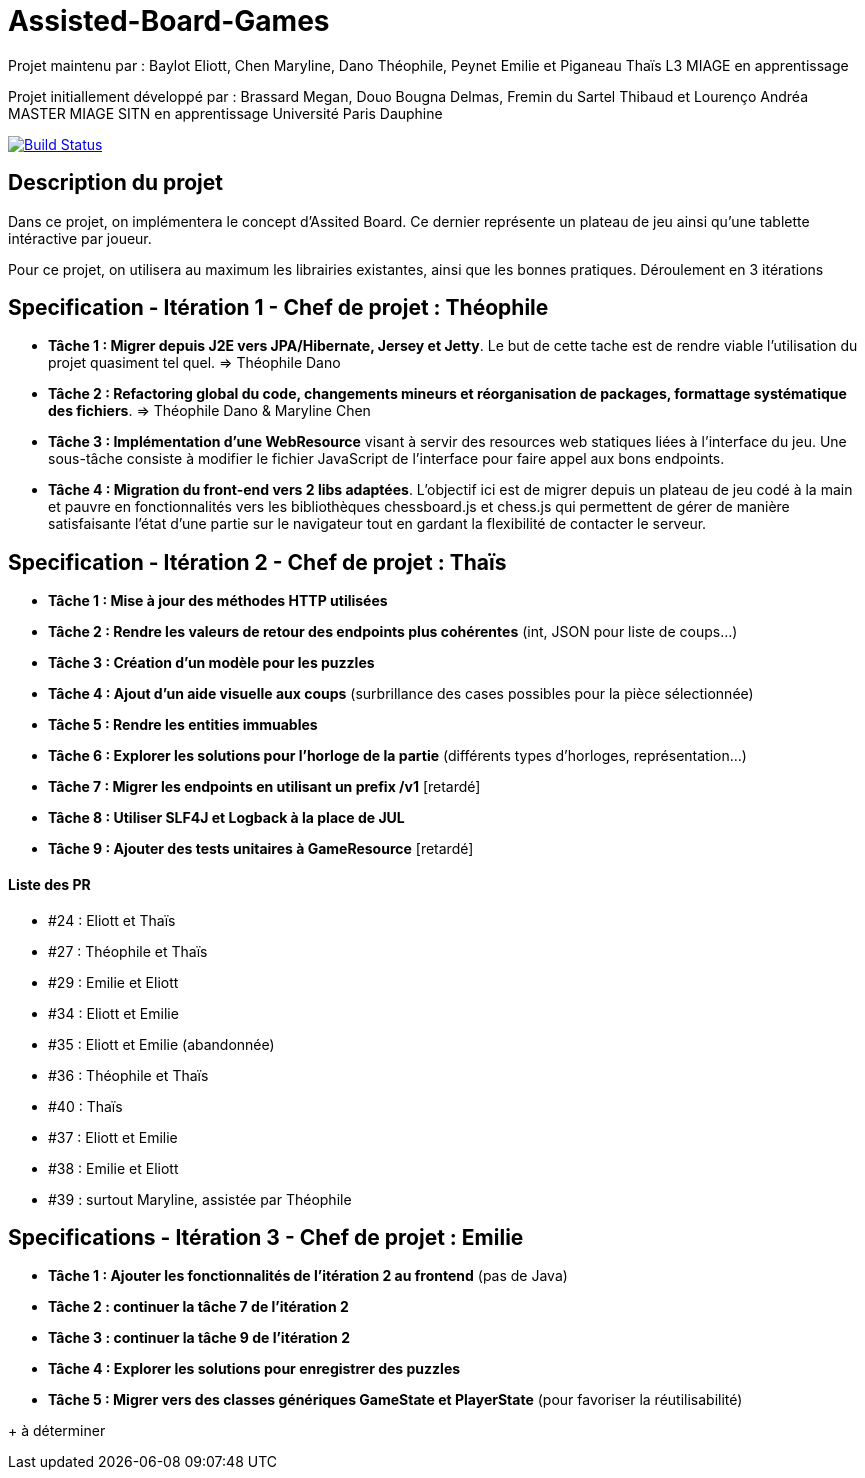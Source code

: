 ﻿= Assisted-Board-Games

Projet maintenu par :
Baylot Eliott, Chen Maryline, Dano Théophile, Peynet Emilie et Piganeau Thaïs
L3 MIAGE en apprentissage

Projet initiallement développé par : 
Brassard Megan, Douo Bougna Delmas, Fremin du Sartel Thibaud et Lourenço Andréa +
MASTER MIAGE SITN en apprentissage
Université Paris Dauphine

image:https://travis-ci.com/busychess/AssistedBoardGames.svg?branch=master["Build Status", link="https://travis-ci.com/busychess/AssistedBoardGames"]

== Description du projet
Dans ce projet, on implémentera le concept d'Assited Board. Ce dernier représente un plateau de jeu ainsi qu'une tablette intéractive par joueur. 

Pour ce projet, on utilisera au maximum les librairies existantes, ainsi que les bonnes pratiques.
Déroulement en 3 itérations

== Specification - Itération 1 - Chef de projet : Théophile

- *Tâche 1 : Migrer depuis J2E vers JPA/Hibernate, Jersey et Jetty*. Le but de cette tache est de rendre viable l'utilisation du projet quasiment tel quel. => Théophile Dano

- *Tâche 2 : Refactoring global du code, changements mineurs et réorganisation de packages, formattage systématique des fichiers*. => Théophile Dano & Maryline Chen

- *Tâche 3 : Implémentation d'une WebResource* visant à servir des resources web statiques liées à l'interface du jeu. Une sous-tâche consiste à modifier le fichier JavaScript de l'interface pour faire appel aux bons endpoints.

- *Tâche 4 : Migration du front-end vers 2 libs adaptées*. L'objectif ici est de migrer depuis un plateau de jeu codé à la main et pauvre en fonctionnalités vers les bibliothèques chessboard.js et chess.js qui permettent de gérer de manière satisfaisante l'état d'une partie sur le navigateur tout en gardant la flexibilité de contacter le serveur. 

== Specification - Itération 2 - Chef de projet : Thaïs

- *Tâche 1 : Mise à jour des méthodes HTTP utilisées*

- *Tâche 2 : Rendre les valeurs de retour des endpoints plus cohérentes* (int, JSON pour liste de coups...)

- *Tâche 3 : Création d'un modèle pour les puzzles*

- *Tâche 4 : Ajout d'un aide visuelle aux coups* (surbrillance des cases possibles pour la pièce sélectionnée)

- *Tâche 5 : Rendre les entities immuables*

- *Tâche 6 : Explorer les solutions pour l'horloge de la partie* (différents types d'horloges, représentation...)

- *Tâche 7 : Migrer les endpoints en utilisant un prefix /v1* [retardé]

- *Tâche 8 : Utiliser SLF4J et Logback à la place de JUL* 

- *Tâche 9 : Ajouter des tests unitaires à GameResource* [retardé]

==== Liste des PR

- #24 : Eliott et Thaïs
- #27 : Théophile et Thaïs
- #29 : Emilie et Eliott
- #34 : Eliott et Emilie
- #35 : Eliott et Emilie (abandonnée)
- #36 : Théophile et Thaïs
- #40 : Thaïs
- #37 : Eliott et Emilie
- #38 : Emilie et Eliott
- #39 : surtout Maryline, assistée par Théophile 

== Specifications - Itération 3 - Chef de projet : Emilie

- *Tâche 1 : Ajouter les fonctionnalités de l'itération 2 au frontend* (pas de Java)

- *Tâche 2 : continuer la tâche 7 de l'itération 2*

- *Tâche 3 : continuer la tâche 9 de l'itération 2*

- *Tâche 4 : Explorer les solutions pour enregistrer des puzzles*

- *Tâche 5 : Migrer vers des classes génériques GameState et PlayerState* (pour favoriser la réutilisabilité)

+ à déterminer
